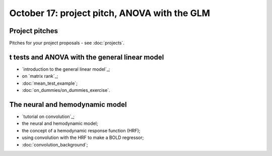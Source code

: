 #############################################
October 17: project pitch, ANOVA with the GLM
#############################################

***************
Project pitches
***************

Pitches for your project proposals - see :doc:`projects`.

***********************************************
t tests and ANOVA with the general linear model
***********************************************

* `introduction to the general linear model`_;
* on `matrix rank`_;
* :doc:`mean_test_example`;
* :doc:`on_dummies/on_dummies_exercise`.

********************************
The neural and hemodynamic model
********************************

* `tutorial on convolution`_;
* the neural and hemodynamic model;
* the concept of a hemodynamic response function (HRF);
* using convolution with the HRF to make a BOLD regressor;
* :doc:`convolution_background`;
